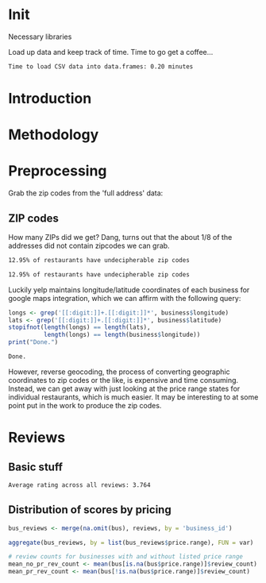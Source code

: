 * Init
Necessary libraries
#+BEGIN_SRC R :session :exports none :results none
  library(ggplot2)
  library(data.table)
#+END_SRC

Load up data and keep track of time. Time to go get a coffee...
#+BEGIN_SRC R :session :exports none :cache no
  read_table <- function(filename) {                                          
      table <- fread(filename)  # use fread to quickly read csv file
      # Make sure there aren't any unacceptable chracters in the column names
      names(table) <- make.names(tolower(names(table)), unique = TRUE)
      table
  }

  print("Loading reviews...")
  reviews_t = system.time(reviews <- read_table('./data/review.csv'))

  print("Loading tip...")
  tips_t = system.time(tips <- read_table("./data/tip.csv"))

  print("Loading business...")
  business_t = system.time(business <- read_table("./data/business.csv"))
  business <- rename(business, stars.avg = stars) # for pleasant merges with `reviews`

  print("Loading user...")
  users_t = system.time(users <- read_table("./data/user.csv"))

  print("Loading checkin...")
  checkins_t = system.time(checkins <- read_table("./data/checkin.csv"))
#+END_SRC

#+RESULTS[0d11075549b28647abcb46b01dd82fcc5ca7adfd]:

#+BEGIN_SRC R :session :exports results :results org
  total_load_time <- reviews_t + tips_t + business_t + users_t + checkins_t
  sprintf("Time to load CSV data into data.frames: %.2f minutes", total_load_time["elapsed"]/60.0)
#+END_SRC

#+RESULTS:
#+BEGIN_SRC org
Time to load CSV data into data.frames: 0.20 minutes
#+END_SRC
* Introduction
* Methodology
* Preprocessing
Grab the zip codes from the 'full address' data:
** ZIP codes
#+BEGIN_SRC R :session :exports none :results none
  grab_zip <- function(address) {
      as.numeric(substr(address,
                        nchar(address, keepNA = TRUE) - 4,
                        nchar(address, keepNA = TRUE)))
  }

  zips = lapply(business$full_address, grab_zip)

  business <- mutate(business, zip_codes = zips)
#+END_SRC
How many ZIPs did we get? Dang, turns out that the about 1/8 of the addresses
did not contain zipcodes we can grab.
#+BEGIN_SRC R :session :exports none :results org
percent_null_zips <- length(zips[is.na(zips)])/length(zips)*100

sprintf("%.2f%% of restaurants have undecipherable zip codes", percent_null_zips)
#+END_SRC

#+RESULTS:

#+RESULTS:
#+BEGIN_SRC org
12.95% of restaurants have undecipherable zip codes
#+END_SRC

#+BEGIN_SRC org
12.95% of restaurants have undecipherable zip codes
#+END_SRC
Luckily yelp maintains longitude/latitude coordinates of each business for
google maps integration, which we can affirm with the following query:
#+BEGIN_SRC R :session :exports both :results org
   longs <- grep('[[:digit:]]+.[[:digit:]]*', business$longitude)
   lats <- grep('[[:digit:]]+.[[:digit:]]*', business$latitude)
   stopifnot(length(longs) == length(lats),
             length(longs) == length(business$longitude))
   print("Done.")
#+END_SRC

#+RESULTS:
#+BEGIN_SRC org
Done.
#+END_SRC
However, reverse geocoding, the process of converting geographic coordinates to
zip codes or the like, is expensive and time consuming. Instead, we can get away
with just looking at the price range states for individual restaurants, which is
much easier. It may be interesting to at some point put in the work to produce the 
zip codes.
* Reviews
** Basic stuff
#+BEGIN_SRC R :session :exports results :results org
  sprintf("Average rating across all reviews: %.3f", mean(reviews$stars))
#+END_SRC

#+RESULTS:
#+BEGIN_SRC org
Average rating across all reviews: 3.764
#+END_SRC
** Distribution of scores by pricing 

#+BEGIN_SRC R :session :exports results :results output org
  bus <- business[,c('price.range', 'stars.avg', 'business_id', 'review_count')]
#+END_SRC

#+BEGIN_SRC R :session :exports code :results table :colnames yes
bus_reviews <- merge(na.omit(bus), reviews, by = 'business_id')

aggregate(bus_reviews, by = list(bus_reviews$price.range), FUN = var)
#+END_SRC

#+RESULTS:
| Group.1 | business_id | price.range |         stars.avg |     review_count |            funny | user_id | review_id | text |            stars | date |           useful | type |             cool |
|---------+-------------+-------------+-------------------+------------------+------------------+---------+-----------+------+------------------+------+------------------+------+------------------|
|       1 | nil         |           0 | 0.463258441034476 |  235421.92346736 | 2.67151206671052 | nil     | nil       | nil  | 1.82879388186546 | nil  | 4.87703026584903 | nil  | 3.42804007762653 |
|       2 | nil         |           0 | 0.380642930442767 | 514004.680368259 | 2.20501974046566 | nil     | nil       | nil  | 1.83059593489965 | nil  | 4.56060699894315 | nil  | 2.86369400473146 |
|       3 | nil         |           0 | 0.288310041904166 | 1515791.81427968 | 4.29079548888191 | nil     | nil       | nil  | 1.78597137617491 | nil  | 7.40047851638096 | nil  | 4.89343544641167 |
|       4 | nil         |           0 | 0.317305835634603 | 352039.141033968 | 3.74590926121521 | nil     | nil       | nil  | 1.76518852105585 | nil  | 7.79307534473968 | nil  | 4.98901172806675 |

#+BEGIN_SRC R :session :exports both :results org 
# review counts for businesses with and without listed price range
mean_no_pr_rev_count <- mean(bus[is.na(bus$price.range)]$review_count)
mean_pr_rev_count <- mean(bus[!is.na(bus$price.range)]$review_count)
#+END_SRC
** 
